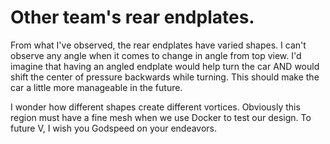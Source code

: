 
* Other team's rear endplates.

From what I've observed, the rear endplates have varied shapes. I can't observe any angle when it comes to change in angle from top view.
I'd imagine that having an angled endplate would help turn the car AND would shift the center of pressure backwards while turning. This should make the car a little more manageable in the future.

I wonder how different shapes create different vortices. Obviously this region must have a fine mesh when we use Docker to test our design.
To future V, I wish you Godspeed on your endeavors.






